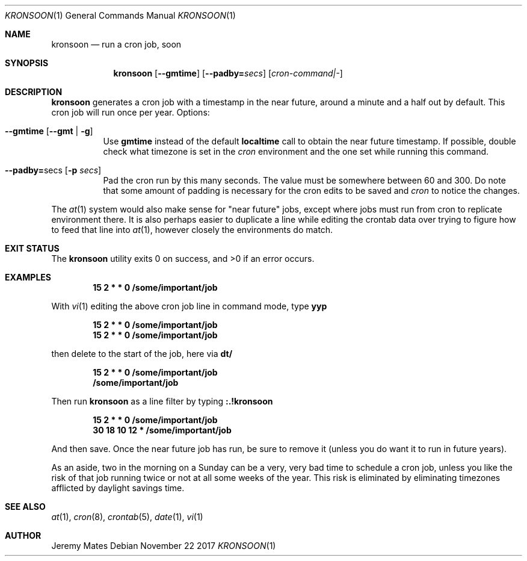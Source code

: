 .Dd November 22 2017
.Dt KRONSOON 1
.nh
.Os
.Sh NAME
.Nm kronsoon
.Nd run a cron job, soon
.Sh SYNOPSIS
.Bk -words
.Nm
.Op Cm --gmtime
.Op Cm --padby= Ns Ar secs
.Op Ar cron-command|-
.Ek
.Sh DESCRIPTION
.Nm
generates a cron job with a timestamp in the near future, around a
minute and a half out by default. This cron job will run once per year.
Options:
.Bl -tag -width Ds
.It Cm --gmtime Op Cm --gmt | Fl g
Use
.Cm gmtime
instead of the default
.Cm localtime
call to obtain the near future timestamp. If possible, double check what
timezone is set in the
.Pa cron
environment and the one set while running this command.
.It Cm --padby= Ns secs Op Fl p Ar secs
Pad the cron run by this many seconds. The value must be somewhere
between 60 and 300. Do note that some amount of padding is necessary for
the cron edits to be saved and
.Pa cron
to notice the changes.
.El
.Pp
The
.Xr at 1
system would also make sense for "near future" jobs, except where jobs
must run from cron to replicate environment there. It is also perhaps
easier to duplicate a line while editing the crontab data over trying to
figure how to feed that line into
.Xr at 1 ,
however closely the environments do match.
.Sh EXIT STATUS
.Ex -std
.Sh EXAMPLES
.Dl 15 2 * * 0 /some/important/job
.Pp
With 
.Xr vi 1
editing the above cron job line in command mode, type
.Cm yyp
.Pp
.Dl 15 2 * * 0 /some/important/job
.Dl 15 2 * * 0 /some/important/job
.Pp
then delete to the start of the job, here via
.Cm dt/
.Pp
.Dl 15 2 * * 0 /some/important/job
.Dl /some/important/job
.Pp
Then run
.Nm
as a line filter by typing
.Cm :.!kronsoon
.Pp
.Dl 15 2 * * 0 /some/important/job
.Dl 30 18 10 12 * /some/important/job
.Pp
And then save. Once the near future job has run, be sure to remove it
(unless you do want it to run in future years).
.Pp
As an aside, two in the morning on a Sunday can be a very, very bad time
to schedule a cron job, unless you like the risk of that job running
twice or not at all some weeks of the year. This risk is eliminated by
eliminating timezones afflicted by daylight savings time.
.Sh SEE ALSO
.Xr at 1 ,
.Xr cron 8 ,
.Xr crontab 5 ,
.Xr date 1 ,
.Xr vi 1
.Sh AUTHOR
.An Jeremy Mates
